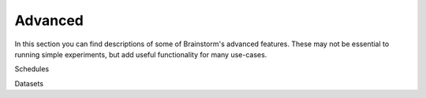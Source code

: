 .. _advanced:

********
Advanced
********

In this section you can find descriptions of some of Brainstorm's advanced features.
These may not be essential to running simple experiments, but add useful functionality for many use-cases.


Schedules

Datasets